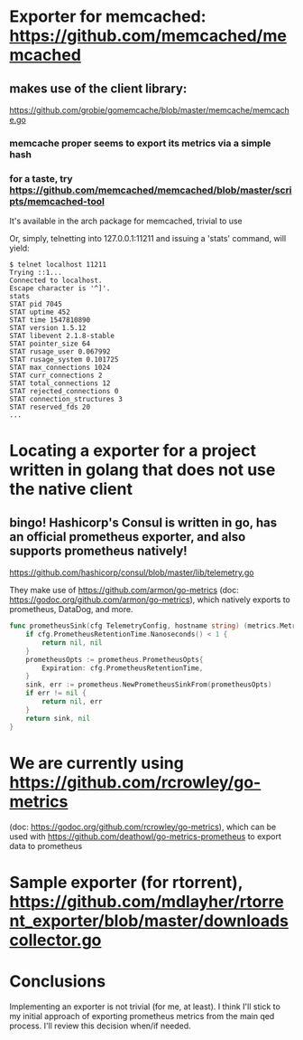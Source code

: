 * Exporter for memcached: https://github.com/memcached/memcached
** makes use of the client library:
   https://github.com/grobie/gomemcache/blob/master/memcache/memcache.go
*** memcache proper seems to export its metrics via a simple hash
*** for a taste, try https://github.com/memcached/memcached/blob/master/scripts/memcached-tool
It's available in the arch package for memcached, trivial to use

Or, simply, telnetting into 127.0.0.1:11211 and issuing a 'stats' command, will yield:

#+BEGIN_SRC shell
$ telnet localhost 11211
Trying ::1...
Connected to localhost.
Escape character is '^]'.
stats
STAT pid 7045
STAT uptime 452
STAT time 1547810890
STAT version 1.5.12
STAT libevent 2.1.8-stable
STAT pointer_size 64
STAT rusage_user 0.067992
STAT rusage_system 0.101725
STAT max_connections 1024
STAT curr_connections 2
STAT total_connections 12
STAT rejected_connections 0
STAT connection_structures 3
STAT reserved_fds 20
...
#+END_SRC
* Locating a exporter for a project written in golang that does not use the native client
** bingo! Hashicorp's Consul is written in go, has an official prometheus exporter, and also supports prometheus natively!
https://github.com/hashicorp/consul/blob/master/lib/telemetry.go

They make use of https://github.com/armon/go-metrics (doc: https://godoc.org/github.com/armon/go-metrics), which natively exports to prometheus, DataDog, and more.

#+BEGIN_SRC go
func prometheusSink(cfg TelemetryConfig, hostname string) (metrics.MetricSink, error) {
	if cfg.PrometheusRetentionTime.Nanoseconds() < 1 {
		return nil, nil
	}
	prometheusOpts := prometheus.PrometheusOpts{
		Expiration: cfg.PrometheusRetentionTime,
	}
	sink, err := prometheus.NewPrometheusSinkFrom(prometheusOpts)
	if err != nil {
		return nil, err
	}
	return sink, nil
}
#+END_SRC

* We are currently using https://github.com/rcrowley/go-metrics
(doc: https://godoc.org/github.com/rcrowley/go-metrics), which can be used with
https://github.com/deathowl/go-metrics-prometheus to export data to prometheus


* Sample exporter (for rtorrent), https://github.com/mdlayher/rtorrent_exporter/blob/master/downloadscollector.go

* Conclusions
Implementing an exporter is not trivial (for me, at least).  I think I'll stick to my initial approach of exporting prometheus metrics from the main qed process.
I'll review this decision when/if needed.
